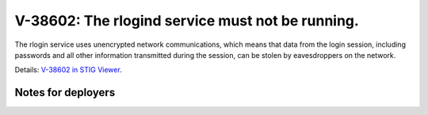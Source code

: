 V-38602: The rlogind service must not be running.
-------------------------------------------------

The rlogin service uses unencrypted network communications, which means that
data from the login session, including passwords and all other information
transmitted during the session, can be stolen by eavesdroppers on the network.

Details: `V-38602 in STIG Viewer`_.

.. _V-38602 in STIG Viewer: https://www.stigviewer.com/stig/red_hat_enterprise_linux_6/2015-05-26/finding/V-38602

Notes for deployers
~~~~~~~~~~~~~~~~~~~
